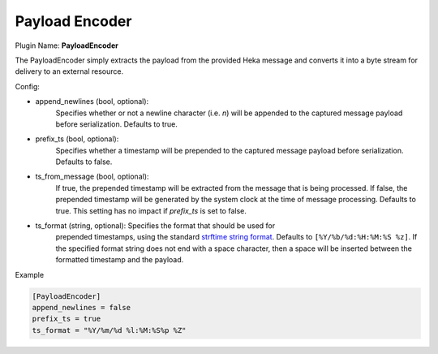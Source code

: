 .. _config_payloadencoder:

Payload Encoder
===============

Plugin Name: **PayloadEncoder**

The PayloadEncoder simply extracts the payload from the provided Heka message
and converts it into a byte stream for delivery to an external resource.

.. _payloadencoder_settings:

Config:

- append_newlines (bool, optional):
	Specifies whether or not a newline character (i.e. `\n`) will be appended
	to the captured message payload before serialization. Defaults to true.

- prefix_ts (bool, optional):
	Specifies whether a timestamp will be prepended to the captured message
	payload before serialization. Defaults to false.

- ts_from_message (bool, optional):
	If true, the prepended timestamp will be extracted from the message that
	is being processed. If false, the prepended timestamp will be generated by
	the system clock at the time of message processing. Defaults to true. This
	setting has no impact if `prefix_ts` is set to false.

- ts_format (string, optional): Specifies the format that should be used for
	prepended timestamps, using the standard `strftime string format
	<http://strftime.net/>`_. Defaults to ``[%Y/%b/%d:%H:%M:%S %z]``. If the
	specified format string does not end with a space character, then a space
	will be inserted between the formatted timestamp and the payload.

Example

.. code-block:: ini

	[PayloadEncoder]
	append_newlines = false
	prefix_ts = true
	ts_format = "%Y/%m/%d %l:%M:%S%p %Z"
